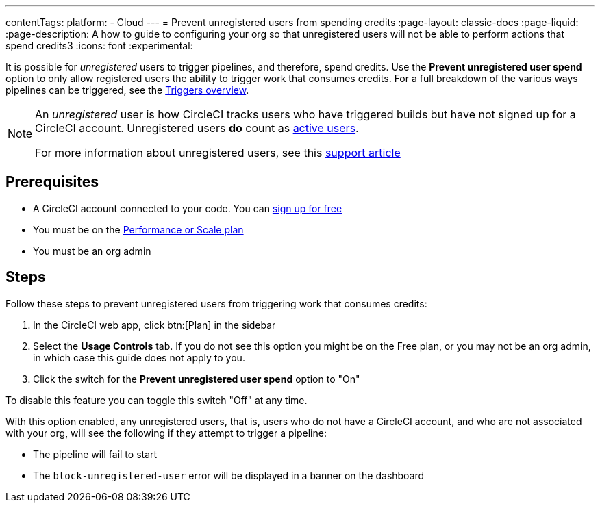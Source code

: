 ---
contentTags:
  platform:
  - Cloud
---
= Prevent unregistered users from spending credits
:page-layout: classic-docs
:page-liquid:
:page-description: A how to guide to configuring your org so that unregistered users will not be able to perform actions that spend credits3
:icons: font
:experimental:

It is possible for _unregistered_ users to trigger pipelines, and therefore, spend credits. Use the **Prevent unregistered user spend** option to only allow registered users the ability to trigger work that consumes credits. For a full breakdown of the various ways pipelines can be triggered, see the xref:triggers-overview[Triggers overview].

[NOTE]
====
An _unregistered_ user is how CircleCI tracks users who have triggered builds but have not signed up for a CircleCI account. Unregistered users **do** count as link:https://support.circleci.com/hc/en-us/articles/360034783154[active users].

For more information about unregistered users, see this link:https://support.circleci.com/hc/en-us/articles/360037744473-What-is-an-Unregistered-User-[support article]
====

[#prerequisites]
== Prerequisites

* A CircleCI account connected to your code. You can link:https://circleci.com/signup/[sign up for free]
* You must be on the link:https://circleci.com/pricing/[Performance or Scale plan]
* You must be an org admin

[#steps]
== Steps

Follow these steps to prevent unregistered users from triggering work that consumes credits:

. In the CircleCI web app, click btn:[Plan] in the sidebar
. Select the **Usage Controls** tab. If you do not see this option you might be on the Free plan, or you may not be an org admin, in which case this guide does not apply to you.
. Click the switch for the **Prevent unregistered user spend** option to "On"

To disable this feature you can toggle this switch "Off" at any time.

With this option enabled, any unregistered users, that is, users who do not have a CircleCI account, and who are not associated with your org, will see the following if they attempt to trigger a pipeline:

* The pipeline will fail to start
* The `block-unregistered-user` error will be displayed in a banner on the dashboard
